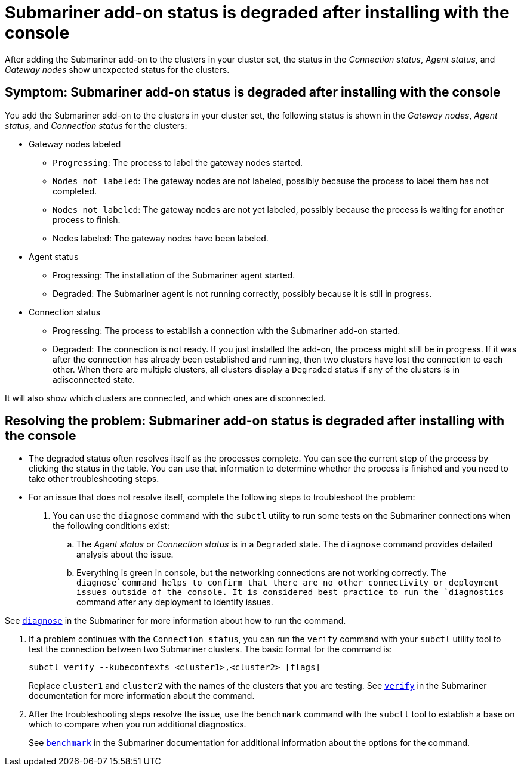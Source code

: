 [#trouble-submariner-degraded]
= Submariner add-on status is degraded after installing with the console

After adding the Submariner add-on to the clusters in your cluster set, the status in the _Connection status_, _Agent status_, and _Gateway nodes_ show unexpected status for the clusters.

[#symptom-trouble-submariner-degraded]
== Symptom: Submariner add-on status is degraded after installing with the console

You add the Submariner add-on to the clusters in your cluster set, the following status is shown in the _Gateway nodes_, _Agent status_, and _Connection status_ for the clusters:

* Gateway nodes labeled
** `Progressing`: The process to label the gateway nodes started. 
** `Nodes not labeled`: The gateway nodes are not labeled, possibly because the process to label them has not completed. 
** `Nodes not labeled`: The gateway nodes are not yet labeled, possibly because the process is waiting for another process to finish.
** Nodes labeled: The gateway nodes have been labeled.

* Agent status
** Progressing: The installation of the Submariner agent started.
** Degraded: The Submariner agent is not running correctly, possibly because it is still in progress.

* Connection status
** Progressing: The process to establish a connection with the Submariner add-on started.
** Degraded: The connection is not ready. If you just installed the add-on, the process might still be in progress. If it was after the connection has already been established and running, then two clusters have lost the connection to each other. When there are multiple clusters, all clusters display a `Degraded` status if any of the clusters is in adisconnected state.

It will also show which clusters are connected, and which ones are disconnected.

[#resolving-trouble-submariner-degraded]
== Resolving the problem: Submariner add-on status is degraded after installing with the console

* The degraded status often resolves itself as the processes complete. You can see the current step of the process by clicking the status in the table. You can use that information to determine whether the process is finished and you need to take other troubleshooting steps.

* For an issue that does not resolve itself, complete the following steps to troubleshoot the problem: 

. You can use the `diagnose` command with the `subctl` utility to run some tests on the Submariner connections when the following conditions exist:
+
.. The _Agent status_ or _Connection status_ is in a `Degraded` state. The `diagnose` command provides detailed analysis about the issue.

.. Everything is green in console, but the networking connections are not working correctly. The `diagnose`command helps to confirm that there are no other connectivity or deployment issues outside of the console. It is considered best practice to run the `diagnostics` command after any deployment to identify issues.

See https://submariner.io/operations/deployment/subctl/#diagnose[`diagnose`] in the Submariner for more information about how to run the command. 

. If a problem continues with the `Connection status`, you can run the `verify` command with your `subctl` utility tool to test the connection between two Submariner clusters. The basic format for the command is:
+
----
subctl verify --kubecontexts <cluster1>,<cluster2> [flags]
----
+
Replace `cluster1` and `cluster2` with the names of the clusters that you are testing. See https://submariner.io/operations/deployment/subctl/#verify[`verify`] in the Submariner documentation for more information about the command.

. After the troubleshooting steps resolve the issue, use the `benchmark` command with the `subctl` tool to establish a base on which to compare when you run additional diagnostics. 
+
See https://submariner.io/operations/deployment/subctl/#benchmark[`benchmark`] in the Submariner documentation for additional information about the options for the command. 
